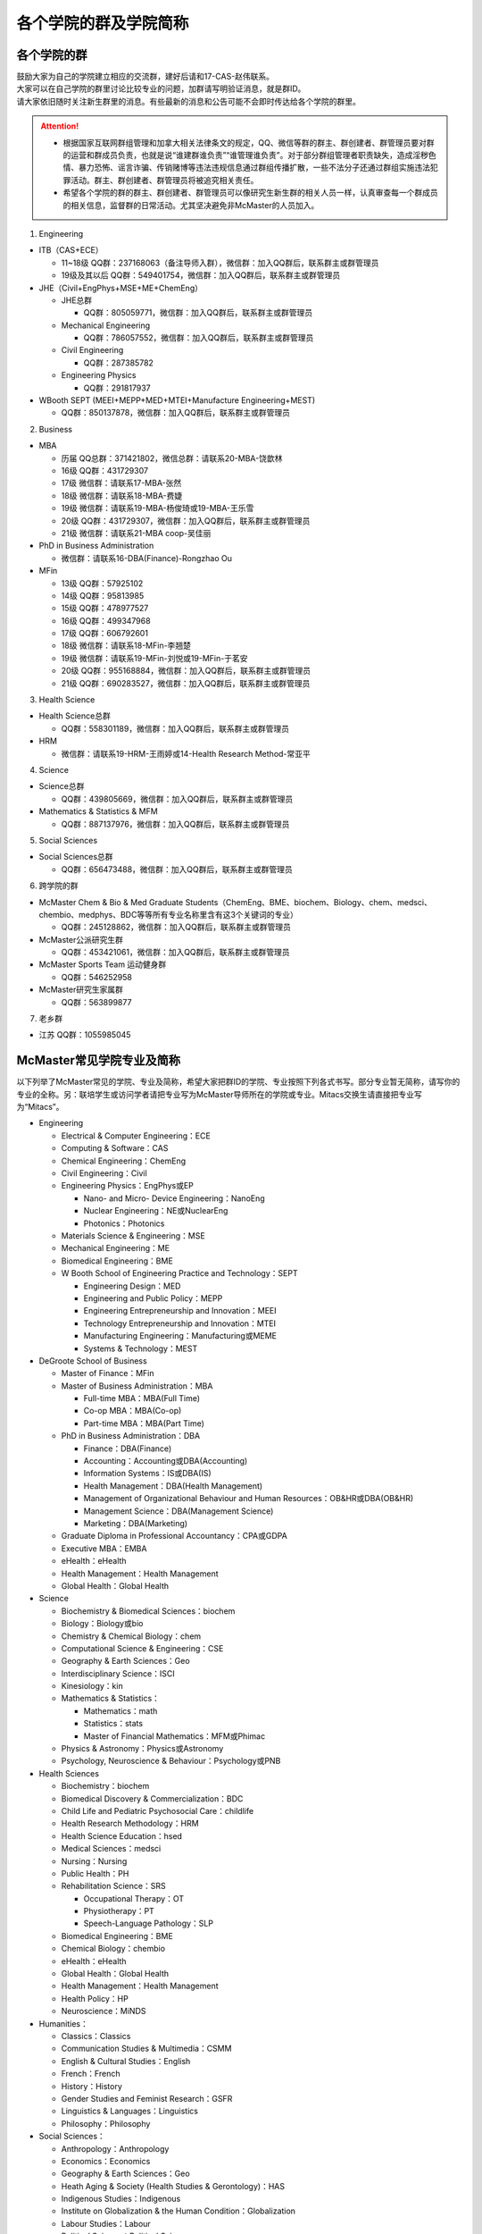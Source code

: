 ﻿各个学院的群及学院简称
===================================================
各个学院的群
---------------------------------------------------
| 鼓励大家为自己的学院建立相应的交流群，建好后请和17-CAS-赵伟联系。
| 大家可以在自己学院的群里讨论比较专业的问题，加群请写明验证消息，就是群ID。
| 请大家依旧随时关注新生群里的消息。有些最新的消息和公告可能不会即时传达给各个学院的群里。

.. attention::
  - 根据国家互联网群组管理和加拿大相关法律条文的规定，QQ、微信等群的群主、群创建者、群管理员要对群的运营和群成员负责，也就是说“谁建群谁负责”“谁管理谁负责”。对于部分群组管理者职责缺失，造成淫秽色情、暴力恐怖、谣言诈骗、传销赌博等违法违规信息通过群组传播扩散，一些不法分子还通过群组实施违法犯罪活动。群主、群创建者、群管理员将被追究相关责任。
  - 希望各个学院的群的群主、群创建者、群管理员可以像研究生新生群的相关人员一样，认真审查每一个群成员的相关信息，监督群的日常活动。尤其坚决避免非McMaster的人员加入。

1. Engineering

- ITB（CAS+ECE）

  - 11~18级 QQ群：237168063（备注导师入群），微信群：加入QQ群后，联系群主或群管理员
  - 19级及其以后 QQ群：549401754，微信群：加入QQ群后，联系群主或群管理员

- JHE（Civil+EngPhys+MSE+ME+ChemEng）

  - JHE总群
  
    - QQ群：805059771，微信群：加入QQ群后，联系群主或群管理员
  - Mechanical Engineering

    - QQ群：786057552，微信群：加入QQ群后，联系群主或群管理员
  - Civil Engineering

    - QQ群：287385782
  - Engineering Physics

    - QQ群：291817937

- WBooth SEPT (MEEI+MEPP+MED+MTEI+Manufacture Engineering+MEST)

  - QQ群：850137878，微信群：加入QQ群后，联系群主或群管理员

2. Business

- MBA

  - 历届 QQ总群：371421802，微信总群：请联系20-MBA-饶歆林
  - 16级 QQ群：431729307
  - 17级 微信群：请联系17-MBA-张然
  - 18级 微信群：请联系18-MBA-费婕
  - 19级 微信群：请联系19-MBA-杨俊琦或19-MBA-王乐雪
  - 20级 QQ群：431729307，微信群：加入QQ群后，联系群主或群管理员
  - 21级 微信群：请联系21-MBA coop-吴佳丽
- PhD in Business Administration

  - 微信群：请联系16-DBA(Finance)-Rongzhao Ou
- MFin

  - 13级 QQ群：57925102
  - 14级 QQ群：95813985
  - 15级 QQ群：478977527
  - 16级 QQ群：499347968
  - 17级 QQ群：606792601
  - 18级 微信群：请联系18-MFin-李翘楚
  - 19级 微信群：请联系19-MFin-刘悦或19-MFin-于茗安
  - 20级 QQ群：955168884，微信群：加入QQ群后，联系群主或群管理员
  - 21级 QQ群：690283527，微信群：加入QQ群后，联系群主或群管理员

3. Health Science

- Health Science总群

  - QQ群：558301189，微信群：加入QQ群后，联系群主或群管理员
- HRM

  - 微信群：请联系19-HRM-王雨婷或14-Health Research Method-常亚平

4. Science

- Science总群

  - QQ群：439805669，微信群：加入QQ群后，联系群主或群管理员
- Mathematics & Statistics & MFM

  - QQ群：887137976，微信群：加入QQ群后，联系群主或群管理员

5. Social Sciences

- Social Sciences总群

  - QQ群：656473488，微信群：加入QQ群后，联系群主或群管理员

6. 跨学院的群

- McMaster Chem & Bio & Med Graduate Students（ChemEng、BME、biochem、Biology、chem、medsci、chembio、medphys、BDC等等所有专业名称里含有这3个关键词的专业）

  - QQ群：245128862，微信群：加入QQ群后，联系群主或群管理员
- McMaster公派研究生群

  - QQ群：453421061，微信群：加入QQ群后，联系群主或群管理员
- McMaster Sports Team 运动健身群

  - QQ群：546252958
- McMaster研究生家属群

  - QQ群：563899877

7. 老乡群

- 江苏 QQ群：1055985045

McMaster常见学院专业及简称
----------------------------------------------------
以下列举了McMaster常见的学院、专业及简称，希望大家把群ID的学院、专业按照下列各式书写。部分专业暂无简称，请写你的专业的全称。另：联培学生或访问学者请把专业写为McMaster导师所在的学院或专业。Mitacs交换生请直接把专业写为“Mitacs”。

- Engineering

  - Electrical & Computer Engineering：ECE
  - Computing & Software：CAS
  - Chemical Engineering：ChemEng
  - Civil Engineering：Civil
  - Engineering Physics：EngPhys或EP

    - Nano- and Micro- Device Engineering：NanoEng
    - Nuclear Engineering：NE或NuclearEng
    - Photonics：Photonics
  - Materials Science & Engineering：MSE
  - Mechanical Engineering：ME
  - Biomedical Engineering：BME
  - W Booth School of Engineering Practice and Technology：SEPT

    - Engineering Design：MED
    - Engineering and Public Policy：MEPP
    - Engineering Entrepreneurship and Innovation：MEEI
    - Technology Entrepreneurship and Innovation：MTEI
    - Manufacturing Engineering：Manufacturing或MEME
    - Systems & Technology：MEST
- DeGroote School of Business

  - Master of Finance：MFin
  - Master of Business Administration：MBA

    - Full-time MBA：MBA(Full Time)
    - Co-op MBA：MBA(Co-op)
    - Part-time MBA：MBA(Part Time)
  - PhD in Business Administration：DBA

    - Finance：DBA(Finance)
    - Accounting：Accounting或DBA(Accounting)
    - Information Systems：IS或DBA(IS)
    - Health Management：DBA(Health Management)
    - Management of Organizational Behaviour and Human Resources：OB&HR或DBA(OB&HR)
    - Management Science：DBA(Management Science)
    - Marketing：DBA(Marketing)
  - Graduate Diploma in Professional Accountancy：CPA或GDPA
  - Executive MBA：EMBA
  - eHealth：eHealth
  - Health Management：Health Management
  - Global Health：Global Health
- Science

  - Biochemistry & Biomedical Sciences：biochem
  - Biology：Biology或bio
  - Chemistry & Chemical Biology：chem
  - Computational Science & Engineering：CSE
  - Geography & Earth Sciences：Geo
  - Interdisciplinary Science：ISCI
  - Kinesiology：kin
  - Mathematics & Statistics：

    - Mathematics：math
    - Statistics：stats
    - Master of Financial Mathematics：MFM或Phimac
  - Physics & Astronomy：Physics或Astronomy
  - Psychology, Neuroscience & Behaviour：Psychology或PNB
- Health Sciences

  - Biochemistry：biochem
  - Biomedical Discovery & Commercialization：BDC
  - Child Life and Pediatric Psychosocial Care：childlife
  - Health Research Methodology：HRM
  - Health Science Education：hsed
  - Medical Sciences：medsci
  - Nursing：Nursing
  - Public Health：PH
  - Rehabilitation Science：SRS

    - Occupational Therapy：OT
    - Physiotherapy：PT
    - Speech-Language Pathology：SLP
  - Biomedical Engineering：BME
  - Chemical Biology：chembio
  - eHealth：eHealth
  - Global Health：Global Health
  - Health Management：Health Management
  - Health Policy：HP
  - Neuroscience：MiNDS
- Humanities：

  - Classics：Classics
  - Communication Studies & Multimedia：CSMM
  - English & Cultural Studies：English
  - French：French
  - History：History
  - Gender Studies and Feminist Research：GSFR
  - Linguistics & Languages：Linguistics
  - Philosophy：Philosophy
- Social Sciences：

  - Anthropology：Anthropology
  - Economics：Economics
  - Geography & Earth Sciences：Geo
  - Heath Aging & Society (Health Studies & Gerontology)：HAS
  - Indigenous Studies：Indigenous
  - Institute on Globalization & the Human Condition：Globalization
  - Labour Studies：Labour
  - Political Science：Political Science
  - Psychology, Neuroscience & Behaviour：Psychology或PNB
  - Society, Culture & Religion ：Religious
  - Social Psychology：Social Psychology
  - Social Work：Social Work
  - Sociology：Sociology
- Arts & Science：artsci

个别专业辨析
------------
有几个专业会让人产生误解，此处做简单的辨析。

- Chemical Engineering

  化学工程是一门依据数学、物理、生物、经济学和化学原理，利用现代计算机技术设计、操作和解决材料生产中实际问题的一门科学。化学工程师的专业工作包括但不局限于：

  - 生产诸如汽油、天然气和丙烷之类的燃料，设计生产比如燃料电池之类的新能源系统；
  - 特殊材料的设计生产，如防水衣物材料的设计、硅制芯片的生产；
  - 优化工业生产流程、提高生产效率，监控污染排放;
  - 研发新材料用于医药领域

- BioMedical Engineering

  生物医学工程专业是麦马的两大优势学科工程和医学强强联手的产物，因此具备一定的交叉学科特质。这个专业顺应了转化医学的理念，希望能更好的将基础研究应用于临床（主要包括医学检测、诊断及治疗），服务于临床，以弥补基础研究与临床应用的鸿沟。因此，工程是手段，临床医学应用是目的。生物医学工程的研究内容包括但不局限于：

  - 成像、感知及检测：包括医学成像、生物细胞成像、生物传感器、微流控芯片、生物信号检测及处理；
  - 生物材料和设备：器官工程、手术机器人、生物力学；
  - 治疗领域：药物传递（药剂学范畴）、新型抗菌和抗凝材料;
  - 辅助治疗技术

- Biochemistry and Biomedical Sciences

  生物化学和生物医药科学是医学院下属单位，该系的教授和研究生的研究内容涉及了大多数生物化学相关的学科，例如抗菌研究、药物发现、细胞生物学、结构生物学、感染与免疫、营养、代谢、干细胞和癌症等。下属的研究平台有the Centre for MicrobialChemical Biology houses the High Throughput Screening Lab, the Natural Products Chemistry Lab, the Protein Lab and the Bioanalytical Lab。其中生物光学装置据说是世界领先的科学研究装置。

  该系下面有两个研究生项目Biochemistry和Biomedical Discovery & Commercialization，前者关注基础研究，后者是Department of Biochemistry and Biomedical Sciences和商学院合作的产物。BDC强调药物发现研究，而且还会在商学院的帮助下教授学生商业知识。该专业的学生有接触药物公司、生物技术公司及相关的工业界公司的机会。个人理解这个专业偏经济管理类的性质。

- Biology

  生物系的研究方向涵盖了众多现代生物学分支，包括生物信息学和功能基因组学、细胞生物学、发育生物学、生态学、进化、分子生物学、微生物和植物学等。该系的科研设施包括the Farncombe Metagenomics Facility, Centre for Microbial Chemical Biology, Biointerfaces Institute, Canadian Centre for Electron Microscopy, FHSElectron Microscopy Facility, and the John Mayberry Histology Facility。系里很多教授的H-index比较高，足以说明实力。

- Chemical Biology

  化学生物学是以化学分子为探针，探究生物学基本原理的一门新兴学科。这个项目由Sciences, Engineering 和 Health Sciences的7个系里的35教授领。官网显示的我们学校的研究方向主要集中在活体成像和感染类疾病的相关研究，但是化学生物学的研究范围远不止于此。化学生物学可以涉及的学科包括药物化学、有机化学、无计化学、分子生物学、细胞生物学、结构生物学、计算生物学等等，是一个很热门的研究领域。化学生物学的目的是在分子层面理解生物学问题，并且希望能在分子层面实现对生物学功能的精确调控，因此高亲和力、高选择性的小分子探针的相关研究成为化学生物学的重要着力点。

- Chemistry and Chemical Biology

  这是化学系的升级版。该系的教授研究领域涵括材料化学、理论化学、生物化学、分析化学、有机化学、固态化学、表面化学、光化学、结构生物学、天然产物化学、无机化学等，主要都是基础研究，也有应用型的研究（材料化学、放射药物化学）。

.. admonition:: 本页作者
   
   - 17-CAS-赵伟
   - 16-Chem-孟凡旺
